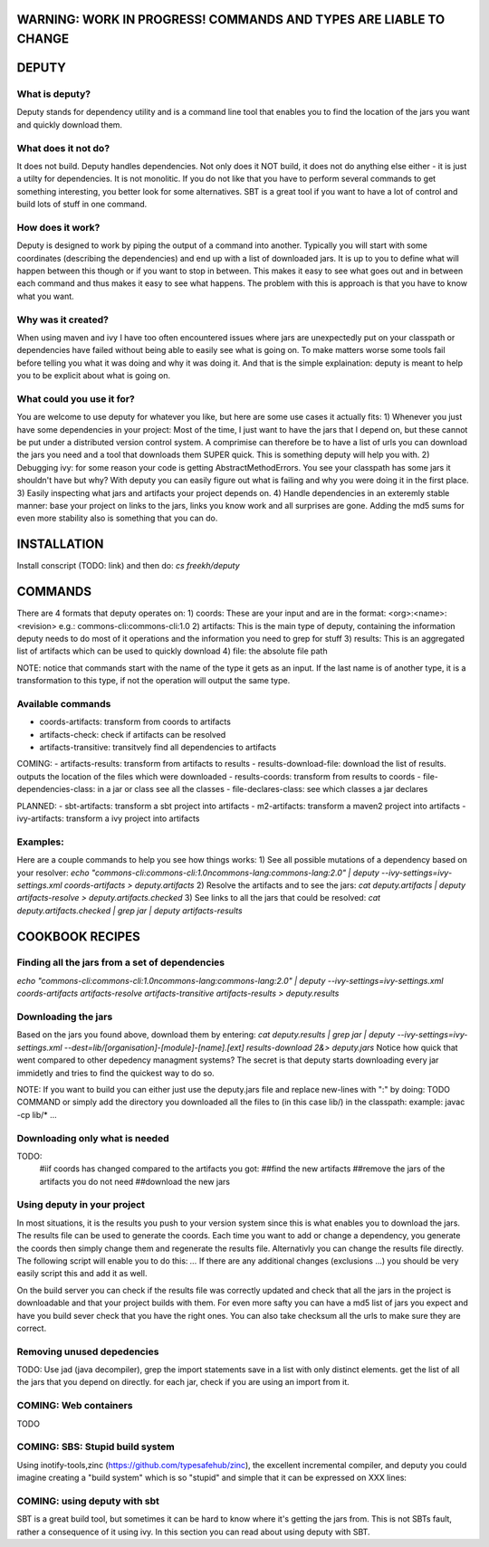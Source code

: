 WARNING: WORK IN PROGRESS! COMMANDS AND TYPES ARE LIABLE TO CHANGE
----------------

DEPUTY
------

What is deputy?
==========
Deputy stands for dependency utility and is a command line tool that enables you to find the location of the jars you want and quickly download them. 

What does it not do?
=============
It does not build. Deputy handles dependencies. Not only does it NOT build, it does not do anything else either - it is just a utilty for dependencies. 
It is not monolitic. If you do not like that you have to perform several commands to get something interesting, you better look for some alternatives.  SBT is a great tool if you want to have a lot of control and build lots of stuff in one command. 

How does it work?
==========
Deputy is designed to work by piping the output of a command into another. 
Typically you will start with some coordinates (describing the dependencies) and end up with a list of downloaded jars.
It is up to you to define what will happen between this though or if you want to stop in between.
This makes it easy to see what goes out and in between each command and thus makes it easy to see what happens.
The problem with this is approach is that you have to know what you want.

Why was it created?
==========
When using maven and ivy I have too  often encountered issues where jars are unexpectedly put on your classpath or dependencies have failed without being able to easily see what is going on.
To make matters worse some tools fail before telling you what it was doing and why it was doing it.
And that is the simple explaination: deputy is meant to help you to be explicit about what is going on. 

What could  you use it for?
=================
You are welcome to use deputy for whatever you like, but here are some use cases it actually fits:
1) Whenever you just have some dependencies in your project: Most of the time, I just want to have the jars that I depend on, but these cannot be put under a distributed version control system. A comprimise can therefore be to have a list of urls you can download the jars you need and a tool that downloads them SUPER quick. This is something deputy will help you with.
2) Debugging ivy: for some reason your code is getting AbstractMethodErrors. You see your classpath has some jars it shouldn't have but why? With deputy you can easily figure out what is failing and why you were doing it in the first place.
3) Easily inspecting what jars and artifacts your project depends on.
4) Handle dependencies in an exteremly stable manner: base your project on links to the jars, links you know work and all surprises are gone. Adding the md5 sums for even more stability also is something that you can do.

INSTALLATION
-----------
Install conscript (TODO: link) and then do: `cs freekh/deputy` 

COMMANDS
----------
There are 4 formats that deputy operates on: 
1) coords:  These are your input and are in the format: <org>:<name>:<revision> e.g.: commons-cli:commons-cli:1.0
2) artifacts: This is the main type of deputy, containing the information deputy needs to do most of it operations and the information you need to grep for stuff
3) results: This is an aggregated list of artifacts which can be used to quickly download
4) file: the absolute file path

NOTE: notice that commands start with the name of the type it gets as an input. If the last name is of another type, it is a transformation to this type, if not the operation will output the same type.

Available commands
=============
- coords-artifacts: transform from coords to artifacts
- artifacts-check: check if artifacts can be resolved
- artifacts-transitive: transitvely find all dependencies to artifacts

COMING:
- artifacts-results: transform from artifacts to results
- results-download-file: download the list of results. outputs the location of the files which were downloaded
- results-coords: transform from results to coords
- file-dependencies-class:  in a jar or class see all the classes 
- file-declares-class: see which classes a jar declares 

PLANNED:
- sbt-artifacts: transform a sbt project into artifacts
- m2-artifacts: transform a maven2 project into artifacts
- ivy-artifacts: transform a ivy project into artifacts


Examples:
=======
Here are a couple commands to help you see how things works:
1) See all possible mutations of a dependency based on your resolver: `echo "commons-cli:commons-cli:1.0\ncommons-lang:commons-lang:2.0"  | deputy --ivy-settings=ivy-settings.xml coords-artifacts > deputy.artifacts`
2) Resolve the artifacts and to see the jars:  `cat deputy.artifacts | deputy artifacts-resolve > deputy.artifacts.checked`
3) See links to all the jars that could be resolved: `cat deputy.artifacts.checked | grep jar | deputy artifacts-results`

COOKBOOK RECIPES
----------------

Finding all the jars from a set of dependencies
=============================
`echo "commons-cli:commons-cli:1.0\ncommons-lang:commons-lang:2.0"  | deputy --ivy-settings=ivy-settings.xml coords-artifacts artifacts-resolve artifacts-transitive artifacts-results > deputy.results`


Downloading  the jars
==============
Based on the jars you found above, download them by entering:
`cat deputy.results | grep jar | deputy --ivy-settings=ivy-settings.xml  --dest=lib/[organisation]-[module]-[name].[ext] results-download 2&> deputy.jars`
Notice how quick that went compared to other depedency managment systems? The secret is that deputy starts downloading every jar immidetly and tries to find the quickest way to do so.

NOTE: If you want to build you can either just use the deputy.jars file and replace new-lines with ":" by doing: TODO COMMAND 
or simply add the directory you downloaded all the files to (in this case lib/) in the classpath: example: javac -cp lib/* ...


Downloading only what is needed
=====================
TODO:
  #iif coords has changed compared to the artifacts you got:
  ##find the new artifacts
  ##remove the jars of the artifacts you do not need
  ##download the new jars

Using deputy in your project
==================
In most situations,  it is the results you push to your version system since this is what enables you to download the jars.
The results file can be used to generate the coords. Each time you want to add or change a dependency, you generate the coords then simply change them and regenerate the results file.
Alternativly you can change the results file directly. The following script will enable you to do this:
`...`
If there are any additional changes (exclusions ...) you should be very easily script this and add it as well. 

On the build server you can check if the results file was correctly updated and check that all the jars in the project is downloadable and that your project builds with them.
For even more safty you can have a md5 list of jars you expect and have you build sever check that you have the right ones.
You can also take checksum all the urls to make sure they are correct.


Removing unused depedencies
===================
TODO: Use jad (java decompiler), grep the import statements save in a list with only distinct elements. get the list of all the jars that you depend on directly. for each jar, check if you are using an import from it.


COMING: Web containers
==========
TODO

COMING: SBS: Stupid build system
===============
Using inotify-tools,zinc (https://github.com/typesafehub/zinc), the excellent incremental compiler, and deputy you could imagine creating a "build system" which is so "stupid" and simple that it can be expressed on XXX  lines: 



COMING: using deputy with sbt
====================
SBT is a great build tool, but sometimes it can be hard to know where it's getting the jars from. This is not SBTs fault, rather a consequence of it using ivy. 
In this section you can read about using deputy with SBT.
